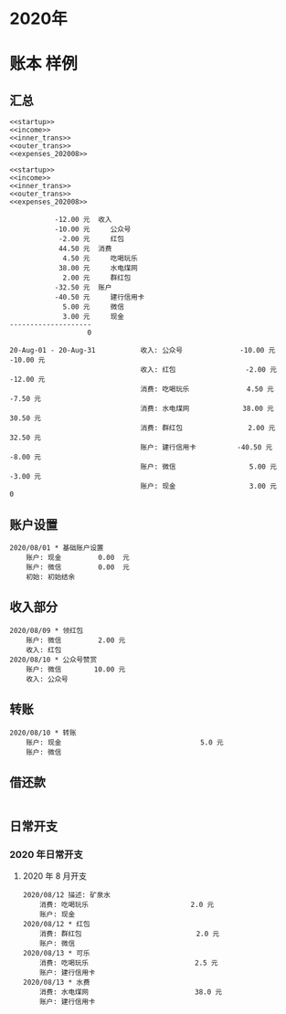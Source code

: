 * 2020年
* 账本 样例

** 汇总
#+name: 账户总览
#+BEGIN_SRC ledger :cmdline -s bal :noweb yes
<<startup>>
<<income>>
<<inner_trans>>
<<outer_trans>>
<<expenses_202008>>
#+END_SRC

#+name: 按月汇总
#+BEGIN_SRC ledger :cmdline reg -M  :noweb yes
<<startup>>
<<income>>
<<inner_trans>>
<<outer_trans>>
<<expenses_202008>>
#+END_SRC

#+RESULTS: 账户总览
#+begin_example
           -12.00 元  收入
           -10.00 元     公众号
            -2.00 元     红包
            44.50 元  消费
             4.50 元     吃喝玩乐
            38.00 元     水电煤网
             2.00 元     群红包
           -32.50 元  账户
           -40.50 元     建行信用卡
             5.00 元     微信
             3.00 元     现金
--------------------
                   0
#+end_example

#+RESULTS: 按月汇总
: 20-Aug-01 - 20-Aug-31           收入: 公众号              -10.00 元    -10.00 元
:                                 收入: 红包                 -2.00 元    -12.00 元
:                                 消费: 吃喝玩乐              4.50 元     -7.50 元
:                                 消费: 水电煤网             38.00 元     30.50 元
:                                 消费: 群红包                2.00 元     32.50 元
:                                 账户: 建行信用卡          -40.50 元     -8.00 元
:                                 账户: 微信                  5.00 元     -3.00 元
:                                 账户: 现金                  3.00 元            0

** 账户设置
#+name: startup
#+BEGIN_SRC ledger :noweb yes
2020/08/01 * 基础账户设置
    账户: 现金         0.00  元
    账户: 微信         0.00  元
    初始: 初始结余
#+END_SRC

** 收入部分
#+name: income
#+BEGIN_SRC ledger :noweb yes
2020/08/09 * 领红包
    账户: 微信         2.00 元
    收入: 红包
2020/08/10 * 公众号赞赏
    账户: 微信        10.00 元
    收入: 公众号
#+END_SRC

** 转账
#+name: inner_trans
#+BEGIN_SRC ledger :noweb yes
2020/08/10 * 转账
    账户: 现金                                  5.0 元
    账户: 微信
#+END_SRC

** 借还款
#+name: outer_trans
#+BEGIN_SRC ledger :noweb yes
#+END_SRC

** 日常开支
*** 2020 年日常开支
**** 2020 年 8 月开支
#+name: expenses_202008
#+BEGIN_SRC ledger :noweb yes
2020/08/12 描述: 矿泉水
    消费: 吃喝玩乐                         2.0 元
    账户: 现金
2020/08/12 * 红包
    消费: 群红包                            2.0 元
    账户: 微信
2020/08/13 * 可乐
    消费: 吃喝玩乐                          2.5 元
    账户: 建行信用卡
2020/08/13 * 水费
    消费: 水电煤网                          38.0 元
    账户: 建行信用卡
#+END_SRC
